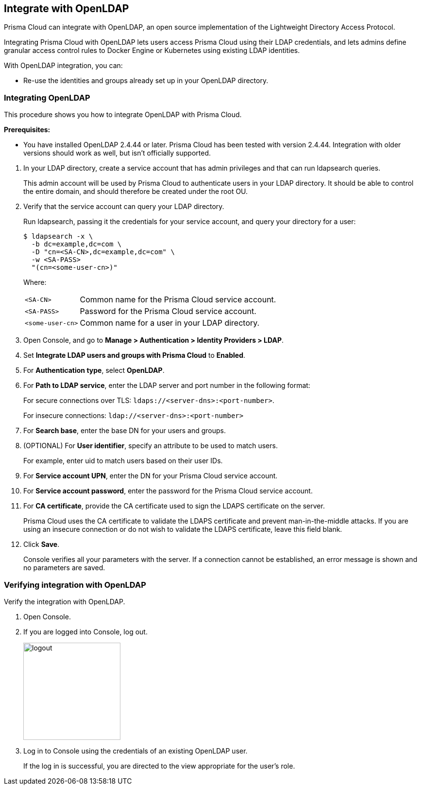 [#integrate-with-openldap]
== Integrate with OpenLDAP

Prisma Cloud can integrate with OpenLDAP, an open source implementation of the Lightweight Directory Access Protocol.

Integrating Prisma Cloud with OpenLDAP lets users access Prisma Cloud using their LDAP credentials, and lets admins define granular access control rules to Docker Engine or  Kubernetes using existing LDAP identities.

With OpenLDAP integration, you can:

* Re-use the identities and groups already set up in your OpenLDAP directory.

[.task]
[#integrating-openldap]
=== Integrating OpenLDAP

This procedure shows you how to integrate OpenLDAP with Prisma Cloud.

*Prerequisites:*

* You have installed OpenLDAP 2.4.44 or later.
Prisma Cloud has been tested with version 2.4.44.
Integration with older versions should work as well, but isn't officially supported.

[.procedure]
. In your LDAP directory, create a service account that has admin privileges and that can run ldapsearch queries.
+
This admin account will be used by Prisma Cloud to authenticate users in your LDAP directory.
It should be able to control the entire domain, and should therefore be created under the root OU.

. Verify that the service account can query your LDAP directory.
+
Run ldapsearch, passing it the credentials for your service account, and query your directory for a user:
+
  $ ldapsearch -x \
    -b dc=example,dc=com \
    -D "cn=<SA-CN>,dc=example,dc=com" \
    -w <SA-PASS>
    "(cn=<some-user-cn>)"
+
Where:
+
[horizontal]
`<SA-CN>`:: Common name for the Prisma Cloud service account.
`<SA-PASS>`:: Password for the Prisma Cloud service account.
`<some-user-cn>`:: Common name for a user in your LDAP directory.

. Open Console, and go to *Manage > Authentication > Identity Providers > LDAP*.

. Set *Integrate LDAP users and groups with Prisma Cloud* to *Enabled*.

. For *Authentication type*, select *OpenLDAP*.

. For *Path to LDAP service*, enter the LDAP server and port number in the following format:
+
For secure connections over TLS: `ldaps://<server-dns>:<port-number>`.
+
For insecure connections: `ldap://<server-dns>:<port-number>`

. For *Search base*, enter the base DN for your users and groups.

. (OPTIONAL) For *User identifier*, specify an attribute to be used to match users.
+
For example, enter uid to match users based on their user IDs.

. For *Service account UPN*, enter the DN for your Prisma Cloud service account.

. For *Service account password*, enter the password for the Prisma Cloud service account.

. For *CA certificate*, provide the CA certificate used to sign the LDAPS certificate on the server.
+
Prisma Cloud uses the CA certificate to validate the LDAPS certificate and prevent man-in-the-middle attacks.
If you are using an insecure connection or do not wish to validate the LDAPS certificate, leave this field blank.

. Click *Save*.
+
Console verifies all your parameters with the server.
If a connection cannot be established, an error message is shown and no parameters are saved.


[.task]
[#verifying-integration-with-openldap]
=== Verifying integration with OpenLDAP

Verify the integration with OpenLDAP.

[.procedure]
. Open Console.

. If you are logged into Console, log out.
+
image::logout.png[width=200]

. Log in to Console using the credentials of an existing OpenLDAP user.
+
If the log in is successful, you are directed to the view appropriate for the user's role.
